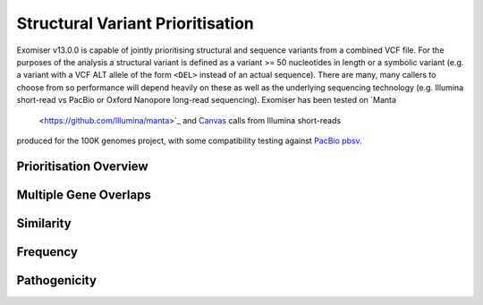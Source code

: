 .. _sv_prioritisation:

=================================
Structural Variant Prioritisation
=================================

Exomiser v13.0.0 is capable of jointly prioritising structural and sequence variants from a combined VCF file. For the
purposes of the analysis a structural variant is defined as a variant >= 50 nucleotides in length or a symbolic variant
(e.g. a variant with a VCF ALT allele of the form ``<DEL>`` instead of an actual sequence). There are many, many callers
to choose from so performance will depend heavily on these as well as the underlying sequencing technology (e.g. Illumina
short-read vs PacBio or Oxford Nanopore long-read sequencing). Exomiser has been tested on `Manta
 <https://github.com/Illumina/manta>`_ and `Canvas <https://github.com/Illumina/canvas>`_ calls from Illumina short-reads
produced for the 100K genomes project, with some compatibility testing against `PacBio pbsv <https://github.com/PacificBiosciences/pbsv>`_.

Prioritisation Overview
=======================


Multiple Gene Overlaps
======================

Similarity
==========

Frequency
=========

Pathogenicity
=============

